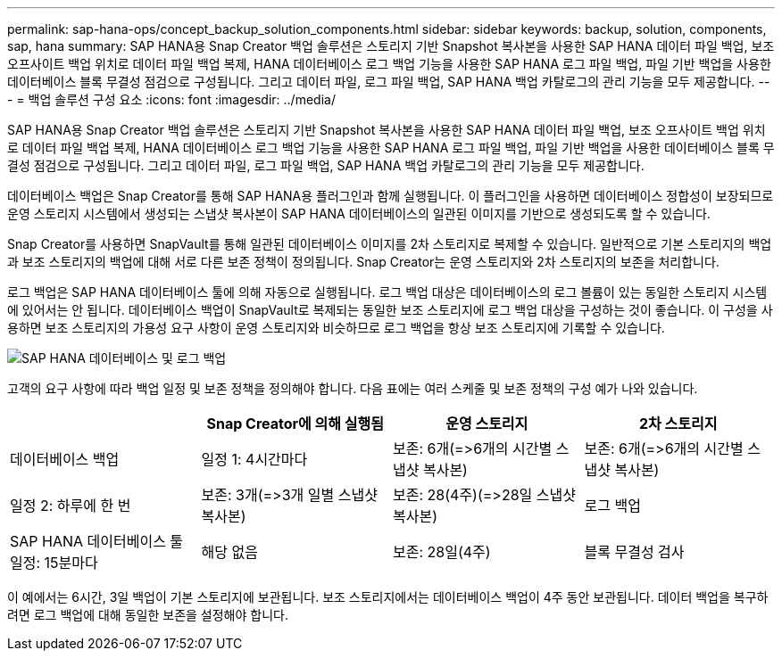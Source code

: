 ---
permalink: sap-hana-ops/concept_backup_solution_components.html 
sidebar: sidebar 
keywords: backup, solution, components, sap, hana 
summary: SAP HANA용 Snap Creator 백업 솔루션은 스토리지 기반 Snapshot 복사본을 사용한 SAP HANA 데이터 파일 백업, 보조 오프사이트 백업 위치로 데이터 파일 백업 복제, HANA 데이터베이스 로그 백업 기능을 사용한 SAP HANA 로그 파일 백업, 파일 기반 백업을 사용한 데이터베이스 블록 무결성 점검으로 구성됩니다. 그리고 데이터 파일, 로그 파일 백업, SAP HANA 백업 카탈로그의 관리 기능을 모두 제공합니다. 
---
= 백업 솔루션 구성 요소
:icons: font
:imagesdir: ../media/


[role="lead"]
SAP HANA용 Snap Creator 백업 솔루션은 스토리지 기반 Snapshot 복사본을 사용한 SAP HANA 데이터 파일 백업, 보조 오프사이트 백업 위치로 데이터 파일 백업 복제, HANA 데이터베이스 로그 백업 기능을 사용한 SAP HANA 로그 파일 백업, 파일 기반 백업을 사용한 데이터베이스 블록 무결성 점검으로 구성됩니다. 그리고 데이터 파일, 로그 파일 백업, SAP HANA 백업 카탈로그의 관리 기능을 모두 제공합니다.

데이터베이스 백업은 Snap Creator를 통해 SAP HANA용 플러그인과 함께 실행됩니다. 이 플러그인을 사용하면 데이터베이스 정합성이 보장되므로 운영 스토리지 시스템에서 생성되는 스냅샷 복사본이 SAP HANA 데이터베이스의 일관된 이미지를 기반으로 생성되도록 할 수 있습니다.

Snap Creator를 사용하면 SnapVault를 통해 일관된 데이터베이스 이미지를 2차 스토리지로 복제할 수 있습니다. 일반적으로 기본 스토리지의 백업과 보조 스토리지의 백업에 대해 서로 다른 보존 정책이 정의됩니다. Snap Creator는 운영 스토리지와 2차 스토리지의 보존을 처리합니다.

로그 백업은 SAP HANA 데이터베이스 툴에 의해 자동으로 실행됩니다. 로그 백업 대상은 데이터베이스의 로그 볼륨이 있는 동일한 스토리지 시스템에 있어서는 안 됩니다. 데이터베이스 백업이 SnapVault로 복제되는 동일한 보조 스토리지에 로그 백업 대상을 구성하는 것이 좋습니다. 이 구성을 사용하면 보조 스토리지의 가용성 요구 사항이 운영 스토리지와 비슷하므로 로그 백업을 항상 보조 스토리지에 기록할 수 있습니다.

image::../media/sap_hana_database_log_backup.gif[SAP HANA 데이터베이스 및 로그 백업]

고객의 요구 사항에 따라 백업 일정 및 보존 정책을 정의해야 합니다. 다음 표에는 여러 스케줄 및 보존 정책의 구성 예가 나와 있습니다.

|===
|  | Snap Creator에 의해 실행됨 | 운영 스토리지 | 2차 스토리지 


 a| 
데이터베이스 백업
 a| 
일정 1: 4시간마다
 a| 
보존: 6개(\=>6개의 시간별 스냅샷 복사본)
 a| 
보존: 6개(\=>6개의 시간별 스냅샷 복사본)



 a| 
일정 2: 하루에 한 번
 a| 
보존: 3개(\=>3개 일별 스냅샷 복사본)
 a| 
보존: 28(4주)(\=>28일 스냅샷 복사본)
 a| 
로그 백업



 a| 
SAP HANA 데이터베이스 툴 일정: 15분마다
 a| 
해당 없음
 a| 
보존: 28일(4주)
 a| 
블록 무결성 검사

|===
이 예에서는 6시간, 3일 백업이 기본 스토리지에 보관됩니다. 보조 스토리지에서는 데이터베이스 백업이 4주 동안 보관됩니다. 데이터 백업을 복구하려면 로그 백업에 대해 동일한 보존을 설정해야 합니다.
